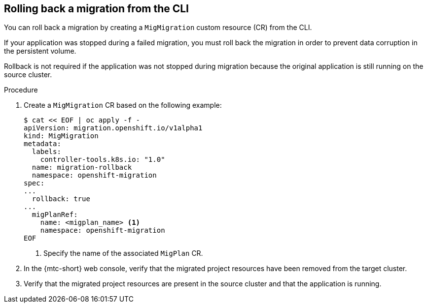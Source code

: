 // Module included in the following assemblies:
//
// * migrating_from_ocp_3_to_4/troubleshooting-3-4.adoc
// * migration/migrating_4_1_4/troubleshooting-4-1-4.adoc
// * migration/migrating_4_2_4/troubleshooting-4-2-4.adoc

[id='migration-rolling-back-migration-cli_{context}']
== Rolling back a migration from the CLI

You can roll back a migration by creating a `MigMigration` custom resource (CR) from the CLI.

If your application was stopped during a failed migration, you must roll back the migration in order to prevent data corruption in the persistent volume.

Rollback is not required if the application was not stopped during migration because the original application is still running on the source cluster.

.Procedure

. Create a `MigMigration` CR based on the following example:
+
[source,yaml]
----
$ cat << EOF | oc apply -f -
apiVersion: migration.openshift.io/v1alpha1
kind: MigMigration
metadata:
  labels:
    controller-tools.k8s.io: "1.0"
  name: migration-rollback
  namespace: openshift-migration
spec:
...
  rollback: true
...
  migPlanRef:
    name: <migplan_name> <1>
    namespace: openshift-migration
EOF
----
<1> Specify the name of the associated `MigPlan` CR.

. In the {mtc-short} web console, verify that the migrated project resources have been removed from the target cluster.
. Verify that the migrated project resources are present in the source cluster and that the application is running.

